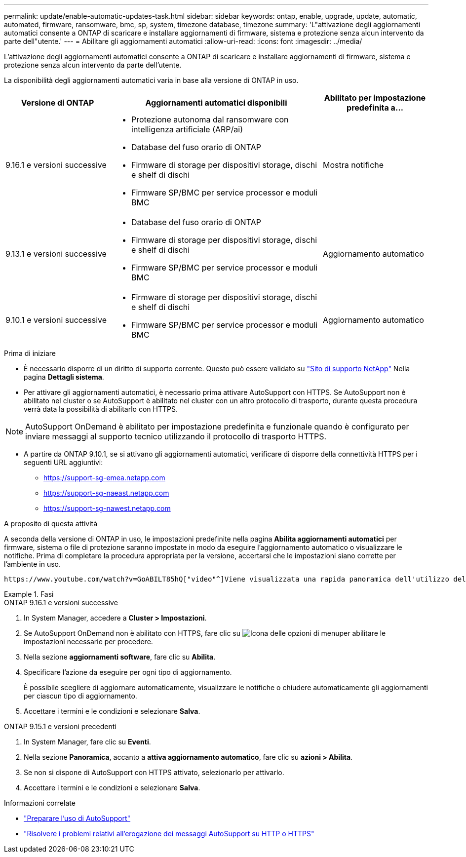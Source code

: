 ---
permalink: update/enable-automatic-updates-task.html 
sidebar: sidebar 
keywords: ontap, enable, upgrade, update, automatic, automated, firmware, ransomware, bmc, sp, system, timezone database, timezone 
summary: 'L"attivazione degli aggiornamenti automatici consente a ONTAP di scaricare e installare aggiornamenti di firmware, sistema e protezione senza alcun intervento da parte dell"utente.' 
---
= Abilitare gli aggiornamenti automatici
:allow-uri-read: 
:icons: font
:imagesdir: ../media/


[role="lead"]
L'attivazione degli aggiornamenti automatici consente a ONTAP di scaricare e installare aggiornamenti di firmware, sistema e protezione senza alcun intervento da parte dell'utente.

La disponibilità degli aggiornamenti automatici varia in base alla versione di ONTAP in uso.

[cols="25,50,25"]
|===
| Versione di ONTAP | Aggiornamenti automatici disponibili | Abilitato per impostazione predefinita a… 


| 9.16.1 e versioni successive  a| 
* Protezione autonoma dal ransomware con intelligenza artificiale (ARP/ai)
* Database del fuso orario di ONTAP
* Firmware di storage per dispositivi storage, dischi e shelf di dischi
* Firmware SP/BMC per service processor e moduli BMC

| Mostra notifiche 


| 9.13.1 e versioni successive  a| 
* Database del fuso orario di ONTAP
* Firmware di storage per dispositivi storage, dischi e shelf di dischi
* Firmware SP/BMC per service processor e moduli BMC

| Aggiornamento automatico 


| 9.10.1 e versioni successive  a| 
* Firmware di storage per dispositivi storage, dischi e shelf di dischi
* Firmware SP/BMC per service processor e moduli BMC

| Aggiornamento automatico 
|===
.Prima di iniziare
* È necessario disporre di un diritto di supporto corrente. Questo può essere validato su link:https://mysupport.netapp.com/site/["Sito di supporto NetApp"^] Nella pagina *Dettagli sistema*.
* Per attivare gli aggiornamenti automatici, è necessario prima attivare AutoSupport con HTTPS. Se AutoSupport non è abilitato nel cluster o se AutoSupport è abilitato nel cluster con un altro protocollo di trasporto, durante questa procedura verrà data la possibilità di abilitarlo con HTTPS.



NOTE: AutoSupport OnDemand è abilitato per impostazione predefinita e funzionale quando è configurato per inviare messaggi al supporto tecnico utilizzando il protocollo di trasporto HTTPS.

* A partire da ONTAP 9.10.1, se si attivano gli aggiornamenti automatici, verificare di disporre della connettività HTTPS per i seguenti URL aggiuntivi:
+
** https://support-sg-emea.netapp.com
** https://support-sg-naeast.netapp.com
** https://support-sg-nawest.netapp.com




.A proposito di questa attività
A seconda della versione di ONTAP in uso, le impostazioni predefinite nella pagina *Abilita aggiornamenti automatici* per firmware, sistema o file di protezione saranno impostate in modo da eseguire l'aggiornamento automatico o visualizzare le notifiche. Prima di completare la procedura appropriata per la versione, accertarsi che le impostazioni siano corrette per l'ambiente in uso.

 https://www.youtube.com/watch?v=GoABILT85hQ["video"^]Viene visualizzata una rapida panoramica dell'utilizzo del processo di aggiornamento automatico.

.Fasi
[role="tabbed-block"]
====
.ONTAP 9.16.1 e versioni successive
--
. In System Manager, accedere a *Cluster > Impostazioni*.
. Se AutoSupport OnDemand non è abilitato con HTTPS, fare clic su image:icon_kabob.gif["Icona delle opzioni di menu"]per abilitare le impostazioni necessarie per procedere.
. Nella sezione *aggiornamenti software*, fare clic su *Abilita*.
. Specificare l'azione da eseguire per ogni tipo di aggiornamento.
+
È possibile scegliere di aggiornare automaticamente, visualizzare le notifiche o chiudere automaticamente gli aggiornamenti per ciascun tipo di aggiornamento.

. Accettare i termini e le condizioni e selezionare *Salva*.


--
.ONTAP 9.15.1 e versioni precedenti
--
. In System Manager, fare clic su *Eventi*.
. Nella sezione *Panoramica*, accanto a *attiva aggiornamento automatico*, fare clic su *azioni > Abilita*.
. Se non si dispone di AutoSupport con HTTPS attivato, selezionarlo per attivarlo.
. Accettare i termini e le condizioni e selezionare *Salva*.


--
====
.Informazioni correlate
* link:../system-admin/requirements-autosupport-reference.html["Preparare l'uso di AutoSupport"]
* link:../system-admin/troubleshoot-autosupport-https-task.html["Risolvere i problemi relativi all'erogazione dei messaggi AutoSupport su HTTP o HTTPS"]

